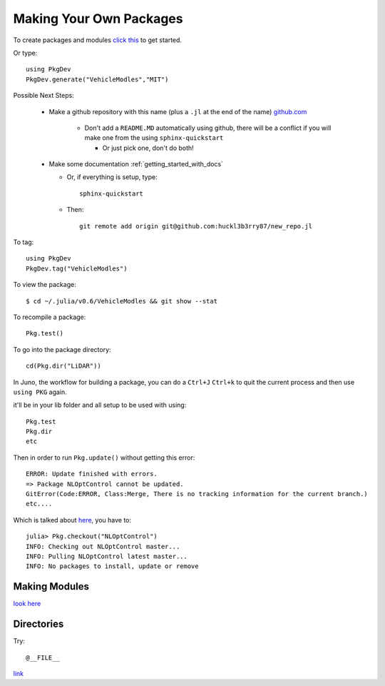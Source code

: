 Making Your Own Packages
==========================

To create packages and modules `click this <http://docs.julialang.org/en/release-0.4/manual/packages/>`_ to get started.

Or type:
::

  using PkgDev
  PkgDev.generate("VehicleModles","MIT")


Possible Next Steps:

  * Make a github repository with this name (plus a ``.jl`` at the end of the name)  `github.com <https://github.com>`_

      * Don't add a ``README.MD`` automatically using github, there will be a conflict if you will make one from the using ``sphinx-quickstart``

        * Or just pick one, don't do both!

  * Make some documentation :ref:`getting_started_with_docs`

    * Or, if everything is setup, type:
      ::

        sphinx-quickstart

    * Then:
      ::

        git remote add origin git@github.com:huckl3b3rry87/new_repo.jl

To tag:
::

  using PkgDev
  PkgDev.tag("VehicleModles")

To view the package:
::

  $ cd ~/.julia/v0.6/VehicleModles && git show --stat


To recompile a package:
::

  Pkg.test()

To go into the package directory:
::

  cd(Pkg.dir("LiDAR"))


In Juno, the workflow for building a package, you can do a ``Ctrl+J`` ``Ctrl+k`` to quit the current process and then use ``using PKG`` again.


it'll be in your lib folder and all setup to be used with using:
::

  Pkg.test
  Pkg.dir
  etc

Then in order to run ``Pkg.update()`` without getting this error:
::

  ERROR: Update finished with errors.
  => Package NLOptControl cannot be updated.
  GitError(Code:ERROR, Class:Merge, There is no tracking information for the current branch.)
  etc....

Which is talked about `here <https://github.com/JuliaLang/julia/issues/16372>`_, you have to:
::

  julia> Pkg.checkout("NLOptControl")
  INFO: Checking out NLOptControl master...
  INFO: Pulling NLOptControl latest master...
  INFO: No packages to install, update or remove

Making Modules
---------------
`look here <http://docs.julialang.org/en/release-0.4/manual/modules/>`_


Directories
-----------
Try:
::

  @__FILE__

`link <http://docs.julialang.org/en/release-0.5/stdlib/file/>`_
